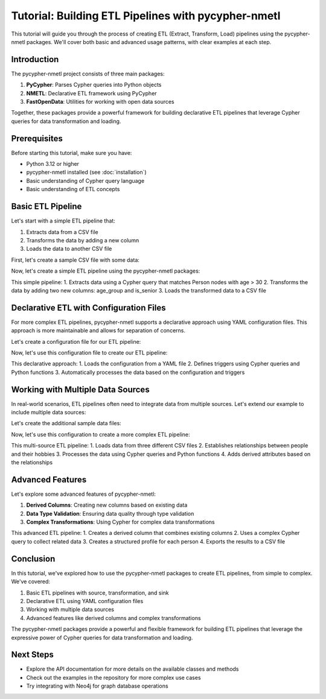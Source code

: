 Tutorial: Building ETL Pipelines with pycypher-nmetl
==============================================

This tutorial will guide you through the process of creating ETL (Extract, Transform, Load) pipelines using the pycypher-nmetl packages. We'll cover both basic and advanced usage patterns, with clear examples at each step.

Introduction
-----------

The pycypher-nmetl project consists of three main packages:

1. **PyCypher**: Parses Cypher queries into Python objects
2. **NMETL**: Declarative ETL framework using PyCypher
3. **FastOpenData**: Utilities for working with open data sources

Together, these packages provide a powerful framework for building declarative ETL pipelines that leverage Cypher queries for data transformation and loading.

Prerequisites
------------

Before starting this tutorial, make sure you have:

* Python 3.12 or higher
* pycypher-nmetl installed (see :doc:`installation`)
* Basic understanding of Cypher query language
* Basic understanding of ETL concepts

Basic ETL Pipeline
-----------------

Let's start with a simple ETL pipeline that:

1. Extracts data from a CSV file
2. Transforms the data by adding a new column
3. Loads the data to another CSV file

First, let's create a sample CSV file with some data:

.. code-block:: python
   :caption: create_sample_data.py

   import pandas as pd
   
   # Create a sample DataFrame
   data = {
       'person_id': [1, 2, 3, 4, 5],
       'name': ['Alice', 'Bob', 'Charlie', 'David', 'Eve'],
       'age': [25, 32, 45, 28, 36]
   }
   
   df = pd.DataFrame(data)
   
   # Save to CSV
   df.to_csv('people.csv', index=False)

Now, let's create a simple ETL pipeline using the pycypher-nmetl packages:

.. code-block:: python
   :caption: simple_etl.py

   from pycypher import CypherQuery
   from nmetl import ETLPipeline
   
   # Create a Cypher query to extract data
   query = CypherQuery("""
       MATCH (p:Person)
       WHERE p.age > 30
       RETURN p.person_id, p.name, p.age
   """)
   
   # Create an ETL pipeline
   pipeline = ETLPipeline()
   
   # Add the source (extract)
   pipeline.add_source(query)
   
   # Add a transformation
   pipeline.add_transformation(lambda data: data.assign(
       age_group=data.age // 10 * 10,
       is_senior=data.age >= 40
   ))
   
   # Add a sink (load)
   pipeline.add_sink("people_transformed.csv")
   
   # Execute the pipeline
   pipeline.execute()

This simple pipeline:
1. Extracts data using a Cypher query that matches Person nodes with age > 30
2. Transforms the data by adding two new columns: age_group and is_senior
3. Loads the transformed data to a CSV file

Declarative ETL with Configuration Files
----------------------------------------

For more complex ETL pipelines, pycypher-nmetl supports a declarative approach using YAML configuration files. This approach is more maintainable and allows for separation of concerns.

Let's create a configuration file for our ETL pipeline:

.. code-block:: yaml
   :caption: etl_config.yaml

   fact_collection: my_fact_collection
   run_monitor: true
   logging_level: DEBUG
   data_sources:
     - name: people_data
       uri: file://{CWD}/people.csv
       data_types:
         name: String
         age: Integer
       mappings:
         - identifier_key: person_id
           label: Person
         - identifier_key: person_id
           attribute_key: name
           attribute: name
         - identifier_key: person_id
           attribute_key: age
           attribute: age

Now, let's use this configuration file to create our ETL pipeline:

.. code-block:: python
   :caption: declarative_etl.py

   from nmetl.configuration import load_session_config
   from nmetl.trigger import VariableAttribute
   
   # Load session from configuration
   session = load_session_config("etl_config.yaml")
   
   # Define a trigger for data transformation
   @session.trigger(
       """
       MATCH (p:Person)
       WHERE p.age > 30
       RETURN p.person_id, p.name, p.age
       """
   )
   def process_senior_people(results):
       # Process the results
       print(f"Found {len(results)} people over 30")
       return results
   
   # Define a trigger to add a new attribute
   @session.trigger(
       """
       MATCH (p:Person)
       RETURN p.age
       """
   )
   def calculate_age_group(age) -> VariableAttribute["p", "age_group"]:
       return age // 10 * 10
   
   # Run the ETL pipeline
   session.start_threads()
   session.block_until_finished()

This declarative approach:
1. Loads the configuration from a YAML file
2. Defines triggers using Cypher queries and Python functions
3. Automatically processes the data based on the configuration and triggers

Working with Multiple Data Sources
----------------------------------

In real-world scenarios, ETL pipelines often need to integrate data from multiple sources. Let's extend our example to include multiple data sources:

.. code-block:: yaml
   :caption: multi_source_config.yaml

   fact_collection: my_fact_collection
   run_monitor: true
   logging_level: DEBUG
   data_sources:
     - name: people_data
       uri: file://{CWD}/people.csv
       data_types:
         name: String
         age: Integer
       mappings:
         - identifier_key: person_id
           label: Person
         - identifier_key: person_id
           attribute_key: name
           attribute: name
         - identifier_key: person_id
           attribute_key: age
           attribute: age
     - name: hobbies_data
       uri: file://{CWD}/hobbies.csv
       data_types:
         hobby: String
       mappings:
         - identifier_key: hobby_id
           label: Hobby
         - identifier_key: hobby_id
           attribute_key: hobby
           attribute: name
     - name: person_hobby_data
       uri: file://{CWD}/person_hobbies.csv
       mappings:
         - source_key: person_id
           target_key: hobby_id
           relationship: ENJOYS
           source_label: Person
           target_label: Hobby

Let's create the additional sample data files:

.. code-block:: python
   :caption: create_multi_source_data.py

   import pandas as pd
   
   # Create hobbies data
   hobbies_data = {
       'hobby_id': [1, 2, 3, 4],
       'hobby': ['Reading', 'Hiking', 'Cooking', 'Gaming']
   }
   
   hobbies_df = pd.DataFrame(hobbies_data)
   hobbies_df.to_csv('hobbies.csv', index=False)
   
   # Create person-hobby relationships
   person_hobbies_data = {
       'person_id': [1, 1, 2, 3, 4, 5, 5],
       'hobby_id': [1, 4, 2, 3, 1, 2, 3]
   }
   
   person_hobbies_df = pd.DataFrame(person_hobbies_data)
   person_hobbies_df.to_csv('person_hobbies.csv', index=False)

Now, let's use this configuration to create a more complex ETL pipeline:

.. code-block:: python
   :caption: multi_source_etl.py

   from nmetl.configuration import load_session_config
   from nmetl.trigger import VariableAttribute, NodeRelationship
   
   # Load session from configuration
   session = load_session_config("multi_source_config.yaml")
   
   # Define a trigger to find people and their hobbies
   @session.trigger(
       """
       MATCH (p:Person)-[:ENJOYS]->(h:Hobby)
       RETURN p.name AS person_name, h.name AS hobby_name
       """
   )
   def process_person_hobbies(results):
       for result in results:
           print(f"{result['person_name']} enjoys {result['hobby_name']}")
       return results
   
   # Define a trigger to count hobbies per person
   @session.trigger(
       """
       MATCH (p:Person)-[:ENJOYS]->(h:Hobby)
       WITH p, COUNT(h) AS hobby_count
       RETURN p.person_id, hobby_count
       """
   )
   def calculate_hobby_count(person_id, hobby_count) -> VariableAttribute["p", "hobby_count"]:
       return hobby_count
   
   # Run the ETL pipeline
   session.start_threads()
   session.block_until_finished()

This multi-source ETL pipeline:
1. Loads data from three different CSV files
2. Establishes relationships between people and their hobbies
3. Processes the data using Cypher queries and Python functions
4. Adds derived attributes based on the relationships

Advanced Features
----------------

Let's explore some advanced features of pycypher-nmetl:

1. **Derived Columns**: Creating new columns based on existing data
2. **Data Type Validation**: Ensuring data quality through type validation
3. **Complex Transformations**: Using Cypher for complex data transformations

.. code-block:: python
   :caption: advanced_etl.py

   from nmetl.configuration import load_session_config
   from nmetl.data_source import NewColumn
   from nmetl.trigger import VariableAttribute
   
   # Load session from configuration
   session = load_session_config("multi_source_config.yaml")
   
   # Define a new derived column
   @session.new_column("people_data")
   def full_details(name, age) -> NewColumn["description"]:
       return f"{name} (Age: {age})"
   
   # Define a trigger for complex transformation
   @session.trigger(
       """
       MATCH (p:Person)-[:ENJOYS]->(h:Hobby)
       WITH p, COLLECT(h.name) AS hobbies
       RETURN p.person_id, p.name, p.age, hobbies
       """
   )
   def create_profile(person_id, name, age, hobbies) -> VariableAttribute["p", "profile"]:
       hobby_list = ", ".join(hobbies)
       return {
           "name": name,
           "age": age,
           "hobbies": hobby_list,
           "is_senior": age >= 40,
           "hobby_count": len(hobbies)
       }
   
   # Run the ETL pipeline
   session.start_threads()
   session.block_until_finished()
   
   # Export the results
   from nmetl.writer import CSVWriter
   
   writer = CSVWriter("profiles.csv")
   writer.write_rows(session.rows_by_node_label("Person"))

This advanced ETL pipeline:
1. Creates a derived column that combines existing columns
2. Uses a complex Cypher query to collect related data
3. Creates a structured profile for each person
4. Exports the results to a CSV file

Conclusion
---------

In this tutorial, we've explored how to use the pycypher-nmetl packages to create ETL pipelines, from simple to complex. We've covered:

1. Basic ETL pipelines with source, transformation, and sink
2. Declarative ETL using YAML configuration files
3. Working with multiple data sources
4. Advanced features like derived columns and complex transformations

The pycypher-nmetl packages provide a powerful and flexible framework for building ETL pipelines that leverage the expressive power of Cypher queries for data transformation and loading.

Next Steps
---------

- Explore the API documentation for more details on the available classes and methods
- Check out the examples in the repository for more complex use cases
- Try integrating with Neo4j for graph database operations
